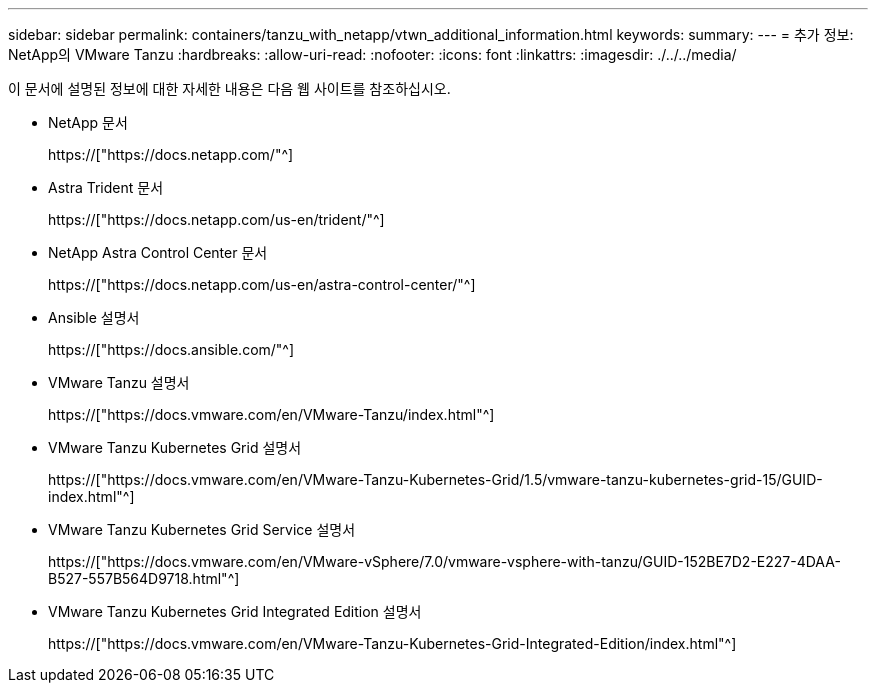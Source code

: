 ---
sidebar: sidebar 
permalink: containers/tanzu_with_netapp/vtwn_additional_information.html 
keywords:  
summary:  
---
= 추가 정보: NetApp의 VMware Tanzu
:hardbreaks:
:allow-uri-read: 
:nofooter: 
:icons: font
:linkattrs: 
:imagesdir: ./../../media/


이 문서에 설명된 정보에 대한 자세한 내용은 다음 웹 사이트를 참조하십시오.

* NetApp 문서
+
https://["https://docs.netapp.com/"^]

* Astra Trident 문서
+
https://["https://docs.netapp.com/us-en/trident/"^]

* NetApp Astra Control Center 문서
+
https://["https://docs.netapp.com/us-en/astra-control-center/"^]

* Ansible 설명서
+
https://["https://docs.ansible.com/"^]

* VMware Tanzu 설명서
+
https://["https://docs.vmware.com/en/VMware-Tanzu/index.html"^]

* VMware Tanzu Kubernetes Grid 설명서
+
https://["https://docs.vmware.com/en/VMware-Tanzu-Kubernetes-Grid/1.5/vmware-tanzu-kubernetes-grid-15/GUID-index.html"^]

* VMware Tanzu Kubernetes Grid Service 설명서
+
https://["https://docs.vmware.com/en/VMware-vSphere/7.0/vmware-vsphere-with-tanzu/GUID-152BE7D2-E227-4DAA-B527-557B564D9718.html"^]

* VMware Tanzu Kubernetes Grid Integrated Edition 설명서
+
https://["https://docs.vmware.com/en/VMware-Tanzu-Kubernetes-Grid-Integrated-Edition/index.html"^]


